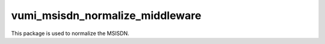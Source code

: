 vumi_msisdn_normalize_middleware
==========================

This package is used to normalize the MSISDN.
